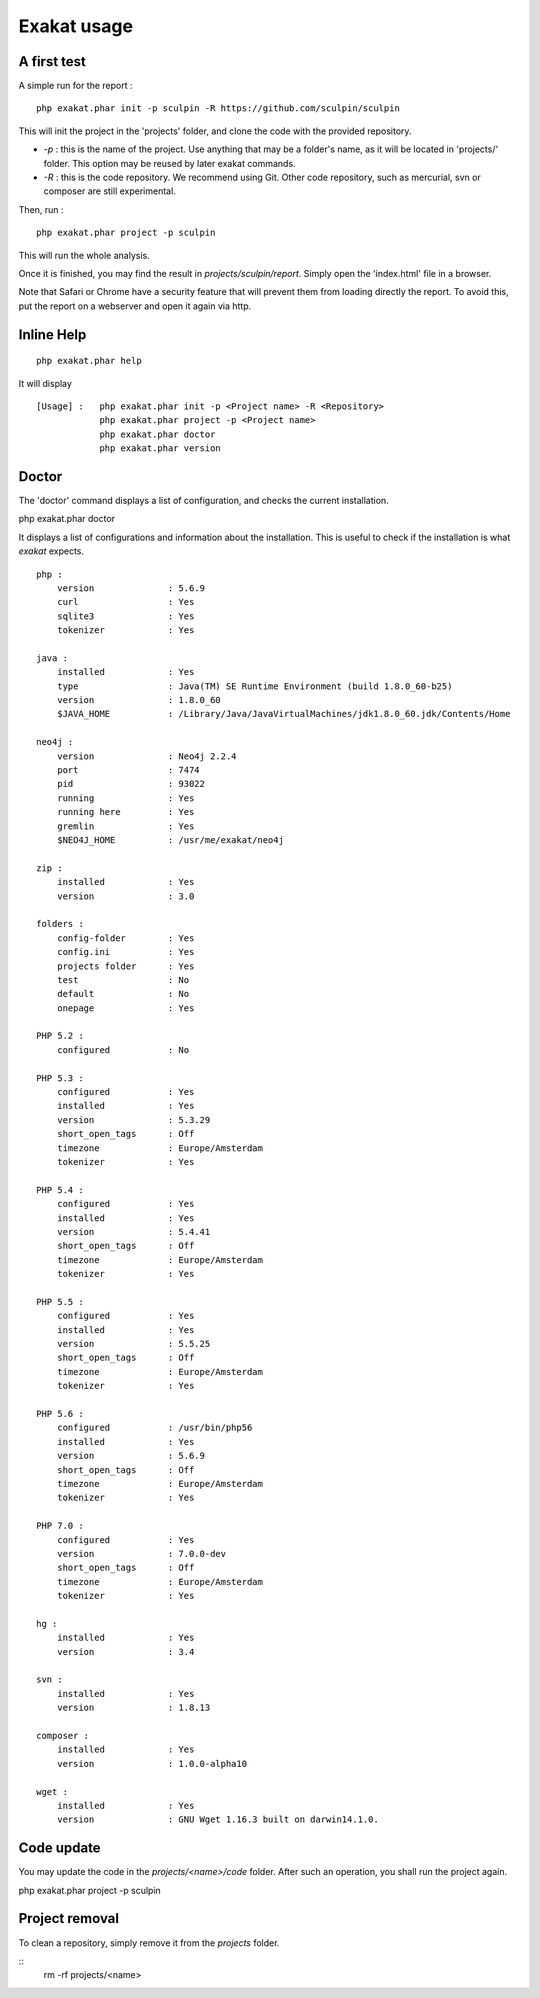 .. _Usage:

Exakat usage
************

A first test
------------

A simple run for the report : 

::

   php exakat.phar init -p sculpin -R https://github.com/sculpin/sculpin

This will init the project in the 'projects' folder, and clone the code with the provided repository. 

* `-p` : this is the name of the project. Use anything that may be a folder's name, as it will be located in 'projects/' folder. This option may be reused by later exakat commands.
* `-R` : this is the code repository. We recommend using Git. Other code repository, such as mercurial, svn or composer are still experimental.

Then, run : 
:: 

   php exakat.phar project -p sculpin


This will run the whole analysis.

Once it is finished, you may find the result in `projects/sculpin/report`. Simply open the 'index.html' file in a browser.

Note that Safari or Chrome have a security feature that will prevent them from loading directly the report. To avoid this, put the report on a webserver and open it again via http. 

Inline Help
-----------

::

   php exakat.phar help

It will display ::

   [Usage] :   php exakat.phar init -p <Project name> -R <Repository>
               php exakat.phar project -p <Project name>
               php exakat.phar doctor
               php exakat.phar version


Doctor
------

The 'doctor' command displays a list of configuration, and checks the current installation.
::

php exakat.phar doctor

It displays a list of configurations and information about the installation. This is useful to check if the installation is what `exakat` expects.
::

   php : 
       version              : 5.6.9
       curl                 : Yes
       sqlite3              : Yes
       tokenizer            : Yes
   
   java : 
       installed            : Yes
       type                 : Java(TM) SE Runtime Environment (build 1.8.0_60-b25)
       version              : 1.8.0_60
       $JAVA_HOME           : /Library/Java/JavaVirtualMachines/jdk1.8.0_60.jdk/Contents/Home
   
   neo4j : 
       version              : Neo4j 2.2.4
       port                 : 7474
       pid                  : 93022
       running              : Yes
       running here         : Yes
       gremlin              : Yes
       $NEO4J_HOME          : /usr/me/exakat/neo4j
   
   zip : 
       installed            : Yes
       version              : 3.0
   
   folders : 
       config-folder        : Yes
       config.ini           : Yes
       projects folder      : Yes
       test                 : No
       default              : No
       onepage              : Yes
   
   PHP 5.2 : 
       configured           : No
   
   PHP 5.3 : 
       configured           : Yes
       installed            : Yes
       version              : 5.3.29
       short_open_tags      : Off
       timezone             : Europe/Amsterdam
       tokenizer            : Yes
   
   PHP 5.4 : 
       configured           : Yes
       installed            : Yes
       version              : 5.4.41
       short_open_tags      : Off
       timezone             : Europe/Amsterdam
       tokenizer            : Yes
   
   PHP 5.5 : 
       configured           : Yes
       installed            : Yes
       version              : 5.5.25
       short_open_tags      : Off
       timezone             : Europe/Amsterdam
       tokenizer            : Yes
   
   PHP 5.6 : 
       configured           : /usr/bin/php56
       installed            : Yes
       version              : 5.6.9
       short_open_tags      : Off
       timezone             : Europe/Amsterdam
       tokenizer            : Yes
   
   PHP 7.0 : 
       configured           : Yes
       version              : 7.0.0-dev
       short_open_tags      : Off
       timezone             : Europe/Amsterdam
       tokenizer            : Yes
   
   hg : 
       installed            : Yes
       version              : 3.4
   
   svn : 
       installed            : Yes
       version              : 1.8.13
   
   composer : 
       installed            : Yes
       version              : 1.0.0-alpha10
   
   wget : 
       installed            : Yes
       version              : GNU Wget 1.16.3 built on darwin14.1.0.


Code update
-----------

You may update the code in the `projects/<name>/code` folder. After such an operation, you shall run the project again.

::

php exakat.phar project -p sculpin 


Project removal
---------------

To clean a repository, simply remove it from the `projects` folder.

::
   rm -rf projects/<name>

